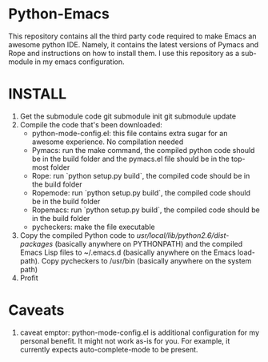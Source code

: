* Python-Emacs
This repository contains all the third party code required to make Emacs an awesome python IDE. Namely, it contains the latest versions of Pymacs and Rope and instructions on how to install them. I use this repository as a sub-module in my emacs configuration.

* INSTALL
1. Get the submodule code
   git submodule init
   git submodule update
2. Compile the code that's been downloaded:
   - python-mode-config.el: this file contains extra sugar for an awesome experience. No compilation needed
   - Pymacs: run the make command, the compiled python code should be in the build folder and the pymacs.el file should be in the top-most folder
   - Rope: run `python setup.py build`, the compiled code should be in the build folder
   - Ropemode: run `python setup.py build`, the compiled code should be in the build folder
   - Ropemacs: run `python setup.py build`, the compiled code should be in the build folder
   - pycheckers: make the file executable
3. Copy the compiled Python code to /usr/local/lib/python2.6/dist-packages/ (basically anywhere on PYTHONPATH) and the compiled Emacs Lisp files to ~/.emacs.d (basically anywhere on the Emacs load-path). Copy pycheckers to /usr/bin (basically anywhere on the system path)
4. Profit

* Caveats
1. caveat emptor: python-mode-config.el is additional configuration for my personal benefit. It might not work as-is for you. For example, it currently expects auto-complete-mode to be present.

